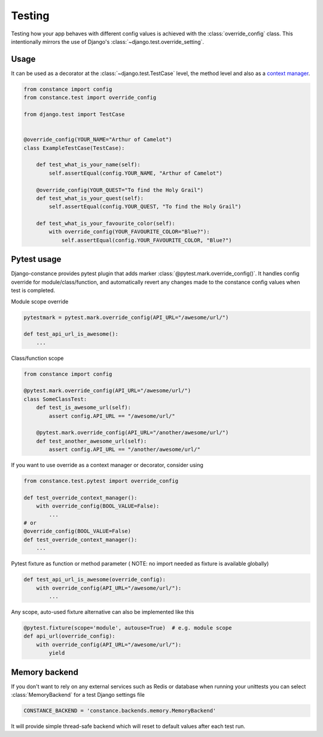 Testing
=======

Testing how your app behaves with different config values is achieved with the
:class:`override_config` class. This intentionally mirrors the use of Django's
:class:`~django.test.override_setting`.

.. py:class:: override_config(**kwargs)

    Replaces key-value pairs in the config.
    Use as decorator or context manager.

Usage
~~~~~

It can be used as a decorator at the :class:`~django.test.TestCase` level, the
method level and also as a
`context manager <https://peps.python.org/pep-0343/>`_.

.. code-block:: python

    from constance import config
    from constance.test import override_config

    from django.test import TestCase


    @override_config(YOUR_NAME="Arthur of Camelot")
    class ExampleTestCase(TestCase):

        def test_what_is_your_name(self):
            self.assertEqual(config.YOUR_NAME, "Arthur of Camelot")

        @override_config(YOUR_QUEST="To find the Holy Grail")
        def test_what_is_your_quest(self):
            self.assertEqual(config.YOUR_QUEST, "To find the Holy Grail")

        def test_what_is_your_favourite_color(self):
            with override_config(YOUR_FAVOURITE_COLOR="Blue?"):
                self.assertEqual(config.YOUR_FAVOURITE_COLOR, "Blue?")


Pytest usage
~~~~~~~~~~~~

Django-constance provides pytest plugin that adds marker
:class:`@pytest.mark.override_config()`. It handles config override for
module/class/function, and automatically revert any changes made to the
constance config values when test is completed.

.. py:function:: pytest.mark.override_config(**kwargs)

    Specify different config values for the marked tests in kwargs.

Module scope override

.. code-block:: python

    pytestmark = pytest.mark.override_config(API_URL="/awesome/url/")

    def test_api_url_is_awesome():
        ...

Class/function scope

.. code-block:: python

    from constance import config

    @pytest.mark.override_config(API_URL="/awesome/url/")
    class SomeClassTest:
        def test_is_awesome_url(self):
            assert config.API_URL == "/awesome/url/"

        @pytest.mark.override_config(API_URL="/another/awesome/url/")
        def test_another_awesome_url(self):
            assert config.API_URL == "/another/awesome/url/"

If you want to use override as a context manager or decorator, consider using

.. code-block:: python

    from constance.test.pytest import override_config

    def test_override_context_manager():
        with override_config(BOOL_VALUE=False):
            ...
    # or
    @override_config(BOOL_VALUE=False)
    def test_override_context_manager():
        ...

Pytest fixture as function or method parameter (
NOTE: no import needed as fixture is available globally)

.. code-block:: python

    def test_api_url_is_awesome(override_config):
        with override_config(API_URL="/awesome/url/"):
            ...

Any scope, auto-used fixture alternative can also be implemented like this

.. code-block:: python

    @pytest.fixture(scope='module', autouse=True)  # e.g. module scope
    def api_url(override_config):
        with override_config(API_URL="/awesome/url/"):
            yield


Memory backend
~~~~~~~~~~~~~~

If you don't want to rely on any external services such as Redis or database when
running your unittests you can select :class:`MemoryBackend` for a test Django settings file

.. code-block:: python

    CONSTANCE_BACKEND = 'constance.backends.memory.MemoryBackend'

It will provide simple thread-safe backend which will reset to default values after each
test run.
